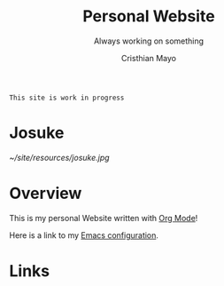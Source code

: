 #+title:Personal Website
#+SUBTITLE: Always working on something

#+AUTHOR:Cristhian Mayo

#+HTML_HEAD: <link rel="stylesheet" type="text/css" href="https://gongzhitaao.org/orgcss/org.css"/>

# #+ATTR_HTML: :class profile-img

=This site is work in progress= 

* Josuke
[[~/site/resources/josuke.jpg]]
* Overview

This is my personal Website written with [[https://orgmode.org][Org Mode]]!

Here is a link to my [[./Emacs.org][Emacs configuration]].

* Links
# + [[id:f7e5bdfd-1bac-400c-8e03-2b6dc1cbc112][Japanese Learning]]
